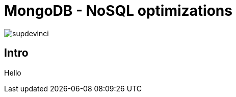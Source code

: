 = MongoDB - NoSQL optimizations
:imagesdir: images
:source-highlighter: highlightjs
:revealjs_theme: white
:revealjs_history: true
:revealjs_slideNumber: true
:revealjs_totalTime: 3600
:customcss: custom.css
:icons: font
:school: supdevinci.png

image:{school}[]

== Intro

Hello